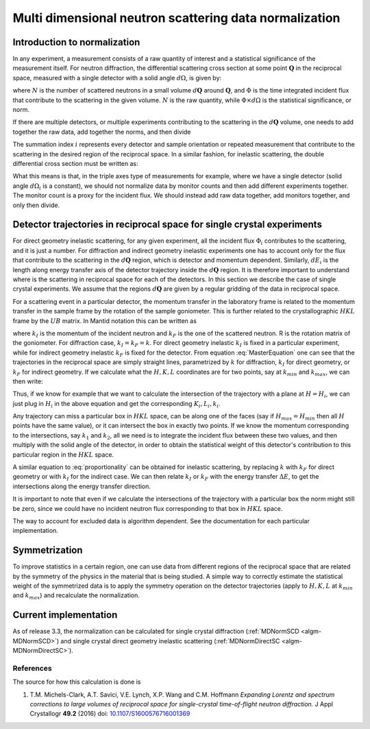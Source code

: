 .. _MDNorm:

Multi dimensional neutron scattering data normalization
=======================================================

Introduction to normalization
+++++++++++++++++++++++++++++

In any experiment, a measurement consists of a raw quantity of interest and
a statistical significance of the measurement itself.
For neutron diffraction, the differential scattering cross section at some
point :math:`\mathbf{Q}` in the reciprocal space, measured with a single
detector with a solid angle :math:`d \Omega`, is given by:

.. math::
    :label: CrossSectionSingDet

    \frac{d\sigma}{d\Omega}=\frac{N}{\Phi \times d\Omega}

where :math:`N` is the number of scattered neutrons in a small volume
:math:`d \mathbf{Q}` around :math:`\mathbf{Q}`, and :math:`\Phi` is
the time integrated incident flux that contribute to the scattering in the given
volume. :math:`N` is the raw quantity, while :math:`\Phi \times d \Omega`
is the statistical significance, or norm.

If there are multiple detectors, or multiple experiments contributing to the
scattering in the :math:`d \mathbf{Q}` volume, one needs to add together the raw
data, add together the norms, and then divide

.. math::
    :label: CrossSectionMultiDet

    \frac{d\sigma}{d\Omega}=\frac{\sum_i N_i}{\sum_i \Phi_i \times d\Omega_i}

The summation index :math:`i` represents every detector and sample orientation
or repeated measurement that contribute to the scattering in the desired region
of the reciprocal space.
In a similar fashion, for inelastic scattering, the double
differential cross section must be written as:

.. math::
    :label: CrossSectionInelastic

    \frac{d^2 \sigma}{dE d\Omega}=\frac{\sum_i N_i}{\sum_i \Phi_i \times d\Omega_i \times dE_i}

What this means is that, in the triple axes type
of measurements for example, where we have a single detector (solid
angle :math:`d \Omega_i` is a constant), we should not
normalize data by monitor counts and then add different experiments together. The monitor
count is a proxy for the incident flux. We should instead
add raw data together, add monitors together, and only then divide.

.. important:

   To correctly account for the statistical significance of the measurement
   always carry around separately the raw data and the normalization.

Detector trajectories in reciprocal space for single crystal experiments
++++++++++++++++++++++++++++++++++++++++++++++++++++++++++++++++++++++++

For direct geometry inelastic scattering, for any given experiment, all the incident
flux :math:`\Phi_i`  contributes to the scattering, and it is just a number.
For diffraction and indirect geometry inelastic experiments one has to
account only for the flux that contribute to the scattering in the :math:`d \mathbf{Q}`
region, which is detector and momentum dependent. Similarly, :math:`dE_i` is the length
along energy transfer axis of the detector trajectory inside the :math:`d \mathbf{Q}`
region. It is therefore important to understand where is the scattering in reciprocal space
for each of the detectors. In this section we describe the case of single crystal experiments.
We assume that the regions :math:`d \mathbf{Q}` are given by a regular gridding
of the data in reciprocal space.

For a scattering event in a particular detector,
the momentum transfer in the laboratory frame is related to the momentum transfer
in the sample frame by the rotation of the sample goniometer. This is further related to
the crystallographic :math:`HKL` frame by the :math:`UB` matrix. In Mantid notation
this can be written as

.. math::
    :label: MasterEquation

    \left(\begin{array}{r}
        -k_F \sin(\theta) \cos(\phi)\\
        -k_F \sin(\theta) \sin(\phi)\\
        k_I - k_F \cos(\theta)
    \end{array}\right) =
    R \left(\begin{array}{c}
        Q^{sample}_x \\
        Q^{sample}_y \\
        Q^{sample}_z
    \end{array}\right) =
    2 \pi R \cdot U \cdot B
    \left(\begin{array}{c}
        H \\
        K \\
        L
    \end{array}\right)

where :math:`k_I` is the momentum of the incident neutron and :math:`k_F` is the one
of the scattered neutron. R is the rotation matrix of the goniometer. For diffraction case,
:math:`k_I = k_F =k`. For direct geometry inelastic :math:`k_I` is fixed in
a particular experiment, while for indirect geometry inelastic :math:`k_F` is fixed for
the detector. From equation :eq:`MasterEquation` one can see that the trajectories in the reciprocal
space are simply straight lines, parametrized by :math:`k` for diffraction,
:math:`k_I` for direct geometry, or :math:`k_F` for indirect geometry.
If we calculate what the :math:`H, K, L` coordinates are for two points, say at
:math:`k_{min}` and :math:`k_{max}`, we can then write:

.. math::
    :label: proportionality

    \frac{H-H_{min}}{H_{max}-H_{min}}=\frac{K-K_{min}}{K_{max}-K_{min}}=
    \frac{L-L_{min}}{L_{max}-L_{min}}=\frac{k-k_{min}}{k_{max}-k_{min}}

Thus, if we know for example that we want to calculate the intersection of
the trajectory with a plane at :math:`H=H_i`, we can just plug in :math:`H_i`
in the above equation and get the corresponding :math:`K_i, L_i, k_i`.

Any trajectory can miss a particular box in :math:`HKL` space, can be along one of the faces
(say if :math:`H_{max}=H_{min}` then all :math:`H` points have the same value),
or it can intersect the box in exactly two points. If we know the momentum
corresponding to the intersections, say :math:`k_1` and :math:`k_2`, all we need is to
integrate the incident flux between these two values, and then multiply with the solid
angle of the detector, in order to obtain the statistical weight of this detector's
contribution to this particular region in the :math:`HKL` space.

A similar equation to :eq:`proportionality` can be obtained for inelastic scattering, by replacing
:math:`k` with :math:`k_F` for direct geometry or with :math:`k_I` for the
indirect case. We can then relate :math:`k_I` or :math:`k_F` with the energy
transfer :math:`\Delta E`, to get the intersections along the energy transfer
direction.

It is important to note that even if we calculate the intersections
of the trajectory with a particular box the norm might still be zero,
since we could have no incident neutron flux corresponding to that
box in :math:`HKL` space.

.. important:

   Always keep track of the regions you exclude from the measurement
   (masking, cropping original data) when calculating normalization.

The way to account for excluded data is algorithm dependent. See
the documentation for each particular implementation.

Symmetrization
++++++++++++++

To improve statistics in a certain region, one can use data from
different regions of the reciprocal space that are related by the
symmetry of the physics in the material that is being studied.
A simple way to correctly estimate the statistical weight of the
symmetrized data is to apply the symmetry operation on the detector
trajectories (apply to :math:`H, K, L`
at :math:`k_{min}` and :math:`k_{max}`) and recalculate the normalization.

Current implementation
++++++++++++++++++++++
As of release 3.3, the normalization can be calculated for single crystal
diffraction (:ref:`MDNormSCD <algm-MDNormSCD>`)
and single crystal direct geometry inelastic scattering
(:ref:`MDNormDirectSC <algm-MDNormDirectSC>`).

References
----------

The source for how this calculation is done is

#. T.M. Michels-Clark, A.T. Savici, V.E. Lynch, X.P. Wang and C.M. Hoffmann *Expanding Lorentz and spectrum corrections to large volumes of reciprocal space for single-crystal time-of-flight neutron diffraction.* J Appl Crystallogr **49.2** (2016) doi: `10.1107/S1600576716001369 <http://dx.doi.org/10.1107/S1600576716001369>`_

.. categories:: Concepts
